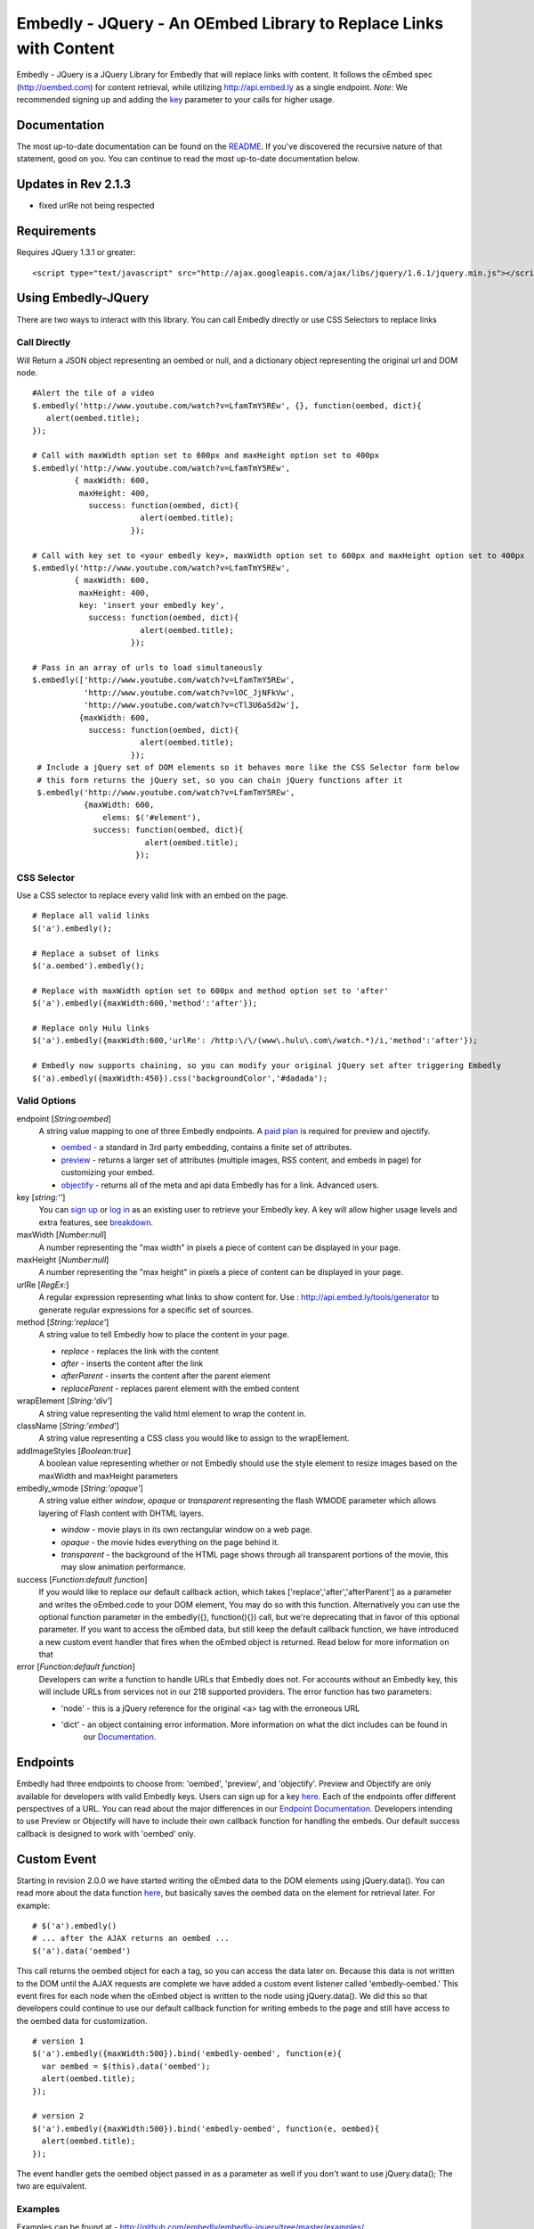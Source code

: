 ==================================================================
Embedly - JQuery - An OEmbed Library to Replace Links with Content
==================================================================

Embedly - JQuery is a JQuery Library for Embedly that will replace links with
content. It follows the oEmbed spec (http://oembed.com) for content retrieval,
while utilizing http://api.embed.ly as a single endpoint. 
`Note`: We recommended signing up and adding the `key <http://embed.ly/pricing>`_ parameter to your calls for higher usage.

Documentation
=============

The most up-to-date documentation can be found on the `README
<http://github.com/embedly/embedly-jquery/blob/master/README.rst>`_. If you've discovered the recursive nature of that statement, good on you. 
You can continue to read the most up-to-date documentation below.

Updates in Rev 2.1.3
====================
* fixed urlRe not being respected

Requirements
============

Requires JQuery 1.3.1 or greater::

  <script type="text/javascript" src="http://ajax.googleapis.com/ajax/libs/jquery/1.6.1/jquery.min.js"></script>


Using Embedly-JQuery
====================

There are two ways to interact with this library. You can call Embedly directly
or use CSS Selectors to replace links

Call Directly
-------------
Will Return a JSON object representing an oembed or null, and a dictionary object representing the original url and DOM node.
::
  
    #Alert the tile of a video
    $.embedly('http://www.youtube.com/watch?v=LfamTmY5REw', {}, function(oembed, dict){ 
       alert(oembed.title);
    });
  
    # Call with maxWidth option set to 600px and maxHeight option set to 400px
    $.embedly('http://www.youtube.com/watch?v=LfamTmY5REw', 
             { maxWidth: 600, 
              maxHeight: 400, 
                success: function(oembed, dict){ 
                           alert(oembed.title);
                         });

    # Call with key set to <your embedly key>, maxWidth option set to 600px and maxHeight option set to 400px
    $.embedly('http://www.youtube.com/watch?v=LfamTmY5REw', 
             { maxWidth: 600, 
              maxHeight: 400,
              key: 'insert your embedly key', 
                success: function(oembed, dict){ 
                           alert(oembed.title);
                         });

    # Pass in an array of urls to load simultaneously
    $.embedly(['http://www.youtube.com/watch?v=LfamTmY5REw', 
               'http://www.youtube.com/watch?v=lOC_JjNFkVw', 
               'http://www.youtube.com/watch?v=cTl3U6aSd2w'], 
              {maxWidth: 600,
                success: function(oembed, dict){
                           alert(oembed.title);
                         });
     # Include a jQuery set of DOM elements so it behaves more like the CSS Selector form below
     # this form returns the jQuery set, so you can chain jQuery functions after it
     $.embedly('http://www.youtube.com/watch?v=LfamTmY5REw', 
               {maxWidth: 600,
                   elems: $('#element'),
                 success: function(oembed, dict){
                            alert(oembed.title);
                          });
    
CSS Selector
------------
Use a CSS selector to replace every valid link with an embed on the page.
::
    
    # Replace all valid links
    $('a').embedly();
  
    # Replace a subset of links
    $('a.oembed').embedly();
  
    # Replace with maxWidth option set to 600px and method option set to 'after'
    $('a').embedly({maxWidth:600,'method':'after'});
  
    # Replace only Hulu links
    $('a').embedly({maxWidth:600,'urlRe': /http:\/\/(www\.hulu\.com\/watch.*)/i,'method':'after'});

    # Embedly now supports chaining, so you can modify your original jQuery set after triggering Embedly
    $('a).embedly({maxWidth:450}).css('backgroundColor','#dadada');
  
Valid Options
-------------
endpoint [`String:oembed`]
  A string value mapping to one of three Embedly endpoints. A `paid plan <http://embed.ly/pricing>`_  is required for preview and ojectify.
  
  * `oembed <http://embed.ly/docs/endpoints/1/oembed>`_ - a standard in 3rd party embedding, contains a finite set of attributes.
  * `preview <http://embed.ly/docs/endpoints/1/preview>`_ - returns a larger set of attributes (multiple images, RSS content, and embeds in page) for customizing your embed.
  * `objectify <http://embed.ly/docs/endpoints/2/objectify>`_ - returns all of the meta and api data Embedly has for a link. Advanced users.
  
key [`string:''`]
  You can `sign up <http://embed.ly/pricing>`_ or `log in <http://app.embed.ly/login>`_ as an existing user to retrieve your Embedly key. 
  A key will allow higher usage levels and extra features, see `breakdown <http://embed.ly/pricing>`_.

maxWidth [`Number:null`]
  A number representing the "max width" in pixels a piece of content can be displayed in your page.
 
maxHeight [`Number:null`]
  A number representing the "max height" in pixels a piece of content can be displayed in your page.
 
urlRe [`RegEx:`]
  A regular expression representing what links to show content for.  
  Use : http://api.embed.ly/tools/generator to generate regular expressions for a specific set of sources.

method [`String:'replace'`]
  A string value to tell Embedly how to place the content in your page.

  * `replace` - replaces the link with the content
  * `after` - inserts the content after the link
  * `afterParent` - inserts the content after the parent element
  * `replaceParent` - replaces parent element with the embed content

wrapElement [`String:'div'`]
  A string value representing the valid html element to wrap the content in.

className [`String:'embed'`]
  A string value representing a CSS class you would like to assign to the wrapElement.

addImageStyles [`Boolean:true`]
  A boolean value representing whether or not Embedly should use the style element to resize images based on the maxWidth and maxHeight parameters
   
embedly_wmode [`String:'opaque'`]
  A string value either `window`, `opaque` or `transparent` representing the flash WMODE parameter which allows layering of Flash content with DHTML layers.

  * `window` - movie plays in its own rectangular window on a web page.
  * `opaque` - the movie hides everything on the page behind it.
  * `transparent` - the background of the HTML page shows through all transparent portions of the movie, this may slow animation performance.

success [`Function:default function`]
  If you would like to replace our default callback action, which takes ['replace','after','afterParent'] as a parameter and writes the oEmbed.code to your DOM element,
  You may do so with this function. Alternatively you can use the optional function parameter in the embedly({}, function(){}) call, but we're deprecating that in favor
  of this optional parameter.  If you want to access the oEmbed data, but still keep the default callback function, we have introduced a new custom event handler that fires
  when the oEmbed object is returned. Read below for more information on that

error [`Function:default function`]
  Developers can write a function to handle URLs that Embedly does not. For accounts without an Embedly key, this will include URLs from services not in
  our 218 supported providers. The error function has two parameters:
  
  * 'node' - this is a jQuery reference for the original <a> tag with the erroneous URL
  * 'dict' - an object containing error information. More information on what the dict includes can be found in 
             our `Documentation <http://embed.ly/docs/endpoints/1/oembed#error-codes>`_.
             
Endpoints
=========
Embedly had three endpoints to choose from: 'oembed', 'preview', and 'objectify'. Preview and Objectify are only available for developers with valid
Embedly keys. Users can sign up for a key `here <http://embed.ly/pricing>`_. Each of the endpoints offer different perspectives of a URL. You can
read about the major differences in our `Endpoint Documentation <http://embed.ly/docs/endpoints>`_. Developers intending to use Preview or Objectify
will have to include their own callback function for handling the embeds. Our default success callback is designed to work with 'oembed' only.


Custom Event
============
Starting in revision 2.0.0 we have started writing the oEmbed data to the DOM elements using jQuery.data(). You can read more about the data function `here <http://api.jquery.com/jQuery.data/>`_, but basically
saves the oembed data on the element for retrieval later.  For example:
::

  # $('a').embedly()
  # ... after the AJAX returns an oembed ...
  $('a').data('oembed') 

This call returns the oembed object for each a tag, so you can access the data later on. Because this data is not written to the DOM until the AJAX requests are complete we have added a
custom event listener called 'embedly-oembed.' This event fires for each node when the oEmbed object is written to the node using jQuery.data(). We did this so that developers could
continue to use our default callback function for writing embeds to the page and still have access to the oembed data for customization.
::

  # version 1
  $('a').embedly({maxWidth:500}).bind('embedly-oembed', function(e){
    var oembed = $(this).data('oembed');
    alert(oembed.title);
  });

  # version 2
  $('a').embedly({maxWidth:500}).bind('embedly-oembed', function(e, oembed){
    alert(oembed.title);
  });

The event handler gets the oembed object passed in as a parameter as well if you don't want to use jQuery.data(); The two are equivalent.

Examples
-----------------------------------------
Examples can be found at - http://github.com/embedly/embedly-jquery/tree/master/examples/

Licensing
---------
BSD License can be found at - http://github.com/embedly/embedly-jquery/tree/master/LICENSE/

Embedly URLs
------------

   * Git location:       http://github.com/embedly/embedly-jquery/
   * Home Page:          http://embed.ly
   * API Page:           http://api.embed.ly
   * Support:            http://support.embed.ly

